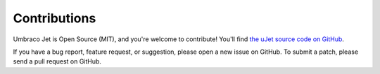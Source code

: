 *************
Contributions
*************
Umbraco Jet is Open Source (MIT), and you're welcome to contribute! You'll find `the uJet source code on GitHub <https://github.com/logikfabrik/uJet>`_.

If you have a bug report, feature request, or suggestion, please open a new issue on GitHub. To submit a patch, please send a pull request on GitHub.
